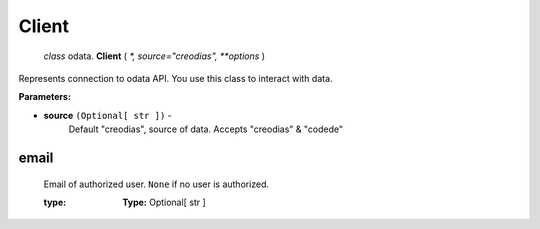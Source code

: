 ~~~~~~
Client
~~~~~~
 `class` odata. **Client** ( `*, source="creodias", **options` )

.. hlist::
    :columns: 2

    * **Attributes**
    * email
    * http
    * product
    * source
    * **Methods**
    * @ ready
    * def run
    * async stop

Represents connection to odata API. You use this class to interact with data.

**Parameters:**

- **source** ``(Optional[ str ])`` -
    Default "creodias", source of data. Accepts "creodias" & "codede"

.. _client-email:


email
-----
    Email of authorized user. ``None`` if no user is authorized.

    :type: **Type:**
        Optional[ str ]

